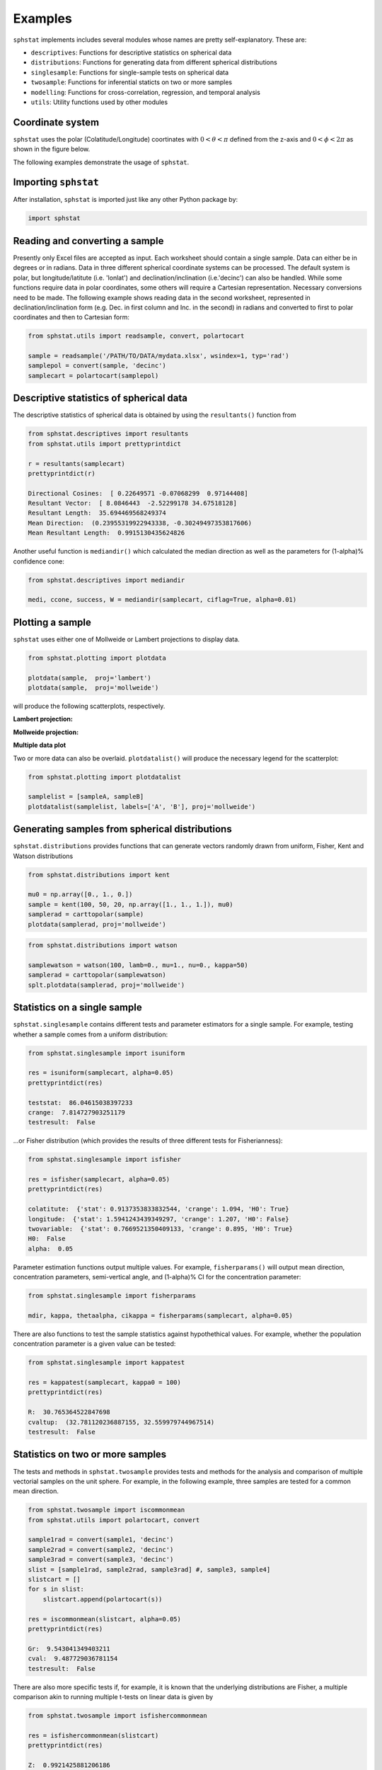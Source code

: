 Examples
==================

``sphstat`` implements includes several modules whose names are pretty
self-explanatory. These are:

-  ``descriptives``: Functions for descriptive statistics on spherical
   data
-  ``distributions``: Functions for generating data from different
   spherical distributions
-  ``singlesample``: Functions for single-sample tests on spherical data
-  ``twosample``: Functions for inferential staticts on two or more
   samples
-  ``modelling``: Functions for cross-correlation, regression, and
   temporal analysis
-  ``utils``: Utility functions used by other modules

Coordinate system
~~~~~~~~~~~~~~~~~~~~~
``sphstat`` uses the polar (Colatitude/Longitude) coortinates with
:math:`0< \theta< \pi` defined from the z-axis and :math:`0< \phi< 2\pi` as shown
in the figure below.

|image0|

The following examples demonstrate the usage of ``sphstat``.

Importing ``sphstat``
~~~~~~~~~~~~~~~~~~~~~

After installation, ``sphstat`` is imported just like any other Python
package by:

.. code:: python

   import sphstat

Reading and converting a sample
~~~~~~~~~~~~~~~~~~~~~~~~~~~~~~~

Presently only Excel files are accepted as input. Each worksheet should
contain a single sample. Data can either be in degrees or in radians.
Data in three different spherical coordinate systems can be processed.
The default system is polar, but longitude/latitute (i.e. 'lonlat')
and declination/inclination (i.e.'decinc') can also be handled.
While some functions require data in polar coordinates, some others will
require a Cartesian representation. Necessary conversions need to be
made. The following example shows reading data in the second worksheet,
represented in declination/inclination form (e.g. Dec. in first column
and Inc. in the second) in radians and converted to first to polar
coordinates and then to Cartesian form:

.. code:: python

   from sphstat.utils import readsample, convert, polartocart
       
   sample = readsample('/PATH/TO/DATA/mydata.xlsx', wsindex=1, typ='rad')
   samplepol = convert(sample, 'decinc')
   samplecart = polartocart(samplepol)

Descriptive statistics of spherical data
~~~~~~~~~~~~~~~~~~~~~~~~~~~~~~~~~~~~~~~~

The descriptive statistics of spherical data is obtained by using the
``resultants()`` function from

.. code:: python

   from sphstat.descriptives import resultants
   from sphstat.utils import prettyprintdict

   r = resultants(samplecart)
   prettyprintdict(r)

   Directional Cosines:  [ 0.22649571 -0.07068299  0.97144408]
   Resultant Vector:  [ 8.0846443  -2.52299178 34.67518128]
   Resultant Length:  35.694469568249374
   Mean Direction:  (0.23955319922943338, -0.30249497353817606)
   Mean Resultant Length:  0.9915130435624826

Another useful function is ``mediandir()`` which calculated the median
direction as well as the parameters for (1-alpha)% confidence cone:

.. code:: python

   from sphstat.descriptives import mediandir

   medi, ccone, success, W = mediandir(samplecart, ciflag=True, alpha=0.01)

Plotting a sample
~~~~~~~~~~~~~~~~~

``sphstat`` uses either one of Mollweide or Lambert projections to
display data.

.. code:: python

   from sphstat.plotting import plotdata

   plotdata(sample,  proj='lambert')
   plotdata(sample,  proj='mollweide')

will produce the following scatterplots, respectively.

**Lambert projection:**

|image1|

**Mollweide projection:**

|image2|

**Multiple data plot**

Two or more data can also be overlaid. ``plotdatalist()`` will produce
the necessary legend for the scatterplot:

.. code:: python

   from sphstat.plotting import plotdatalist

   samplelist = [sampleA, sampleB]
   plotdatalist(samplelist, labels=['A', 'B'], proj='mollweide')

|image3|

Generating samples from spherical distributions
~~~~~~~~~~~~~~~~~~~~~~~~~~~~~~~~~~~~~~~~~~~~~~~

``sphstat.distributions`` provides functions that can generate vectors
randomly drawn from uniform, Fisher, Kent and Watson distributions

.. code:: python

   from sphstat.distributions import kent

   mu0 = np.array([0., 1., 0.])
   sample = kent(100, 50, 20, np.array([1., 1., 1.]), mu0)
   samplerad = carttopolar(sample)
   plotdata(samplerad, proj='mollweide')

|image4|

.. code:: python

   from sphstat.distributions import watson

   samplewatson = watson(100, lamb=0., mu=1., nu=0., kappa=50)
   samplerad = carttopolar(samplewatson)
   splt.plotdata(samplerad, proj='mollweide')

|image5|

Statistics on a single sample
~~~~~~~~~~~~~~~~~~~~~~~~~~~~~

``sphstat.singlesample`` contains different tests and parameter
estimators for a single sample. For example, testing whether a sample
comes from a uniform distribution:

.. code:: python

   from sphstat.singlesample import isuniform

   res = isuniform(samplecart, alpha=0.05)
   prettyprintdict(res)

   teststat:  86.04615038397233
   crange:  7.814727903251179
   testresult:  False

…or Fisher distribution (which provides the results of three different
tests for Fisherianness):

.. code:: python

   from sphstat.singlesample import isfisher

   res = isfisher(samplecart, alpha=0.05)
   prettyprintdict(res)

   colatitute:  {'stat': 0.9137353833832544, 'crange': 1.094, 'H0': True}
   longitude:  {'stat': 1.5941243439349297, 'crange': 1.207, 'H0': False}
   twovariable:  {'stat': 0.7669521350409133, 'crange': 0.895, 'H0': True}
   H0:  False
   alpha:  0.05

Parameter estimation functions output multiple values. For example,
``fisherparams()`` will output mean direction, concentration parameters,
semi-vertical angle, and (1-alpha)% CI for the concentration parameter:

.. code:: python

   from sphstat.singlesample import fisherparams

   mdir, kappa, thetaalpha, cikappa = fisherparams(samplecart, alpha=0.05)

There are also functions to test the sample statistics against
hypothethical values. For example, whether the population concentration
parameter is a given value can be tested:

.. code:: python

   from sphstat.singlesample import kappatest

   res = kappatest(samplecart, kappa0 = 100)
   prettyprintdict(res)

   R:  30.765364522847698
   cvaltup:  (32.781120236887155, 32.559979744967514)
   testresult:  False

Statistics on two or more samples
~~~~~~~~~~~~~~~~~~~~~~~~~~~~~~~~~

The tests and methods in ``sphstat.twosample`` provides tests and
methods for the analysis and comparison of multiple vectorial samples on
the unit sphere. For example, in the following example, three samples
are tested for a common mean direction.

.. code:: python

   from sphstat.twosample import iscommonmean
   from sphstat.utils import polartocart, convert

   sample1rad = convert(sample1, 'decinc')
   sample2rad = convert(sample2, 'decinc')
   sample3rad = convert(sample3, 'decinc')
   slist = [sample1rad, sample2rad, sample3rad] #, sample3, sample4]
   slistcart = []
   for s in slist:
       slistcart.append(polartocart(s))

   res = iscommonmean(slistcart, alpha=0.05)
   prettyprintdict(res)

   Gr:  9.543041349403211
   cval:  9.487729036781154
   testresult:  False

There are also more specific tests if, for example, it is known that the
underlying distributions are Fisher, a multiple comparison akin to
running multiple t-tests on linear data is given by

.. code:: python

   from sphstat.twosample import isfishercommonmean

   res = isfishercommonmean(slistcart)
   prettyprintdict(res)

   Z:  0.9921425881206186
   z0:  0.992171530518573
   res:  True

Similarly, a test similar to Levene’s test for testing whether multiple
samples have the same concentration parameter is:

.. code:: python

   from sphstat.twosample import isfishercommonkappa

   res = isfishercommonkappa(slistcart)
   prettyprintditc(res)

   Z:  4.853124235595307
   cval:  5.991464547107979
   df:  2
   testresult:  True

Correlation, regression, temporal association
~~~~~~~~~~~~~~~~~~~~~~~~~~~~~~~~~~~~~~~~~~~~~

Functions in ``sphstat.modelling`` implement functionality to calculate
correlations, regression and time-series analysis on spherical data. For
example:

.. code:: python

   from sphstat.modelling import xcorrrandomsamples

   res = xcorrrandomsamples(sampcart1, sampcart2, 10000, htype='!=', alpha=0.05)
   prettyprintdict(res)

   rhohat:  0.8512942745968715
   std:  0.03355675208163771
   cval:  (-0.0661660798549282, -0.12290819705298231)
   ci:  (0.7855242490787221, 0.9170643001150208)
   testresult:  True

indicates that two samples are correlated with a correlation coefficient
of 0.851 with the 95% confidence interval also given.

In order to check if there is any serial association between
time-ordered observations in a sample:

.. code:: python

   from sphstat.modelling import isn

   res = isnotseriallyassociated(sampcart, alpha=0.05)
   prettyprintdict(res)

   Sstar:  2.504563022268227
   cval:  1.6448536269514722
   testresult:  False

indicating that the observations are not serially associated at :math:`\alpha=0.05`

\ level.

Limitations
-----------

In its present version ``sphstat``\ …

-  …mostly works on larger (i.e. ``n >= 25``) sample sizes. While some
   bootstrapped methods (e.g. jackknife and permutation tests) are
   implemented not all are.

-  …does not implement tests for axial and girdle data. A future version
   might include these tests

-  …only implements the tests and methods given in Fisher, Lewis and
   Embleton [1] which is the most frequently used catalogue of tests and
   methods for spherical data. However, more recent methods exist, such
   as those in Ley and Verdebout [2]. These methods are planned to be
   incorporated into a future version.

References
----------

[1] Fisher, N. I., Lewis, T., & Embleton, B. J. (1993). Statistical
analysis of spherical data. Cambridge University Press.

[2] Ley, C., & Verdebout, T. (2017). Modern directional statistics.
Chapman and Hall/CRC.

.. |image0| image:: ./images/coord.png
            :width: 450
.. |image1| image:: ./images/lambert.png
.. |image2| image:: ./images/mollweide.png
.. |image3| image:: ./images/mollweide2.png
.. |image4| image:: ./images/kent.png
.. |image5| image:: ./images/watson.png
